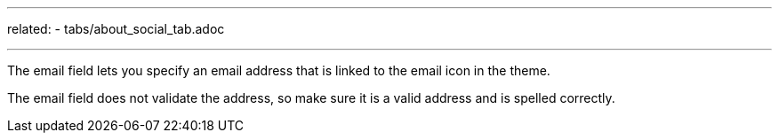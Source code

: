 ---
related:
    - tabs/about_social_tab.adoc

---

The email field lets you specify an email address that is linked to the email icon in the theme.

The email field does not validate the address, so make sure it is a valid address and is spelled correctly.


